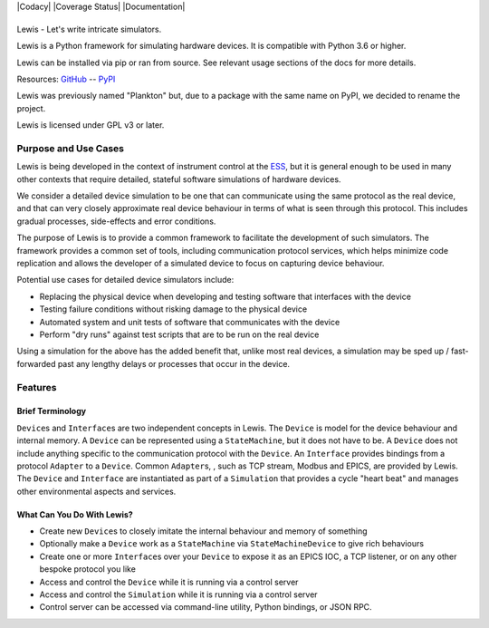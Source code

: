 |Codacy| |Coverage Status| |Documentation|

|Lewis|
=======

Lewis - Let's write intricate simulators.

Lewis is a Python framework for simulating hardware devices. It is
compatible with Python 3.6 or higher.

Lewis can be installed via pip or ran from source. See relevant usage sections of the docs for more details.

Resources:
`GitHub <https://github.com/ess-dmsc/lewis>`__ --
`PyPI <https://pypi.python.org/pypi/lewis>`__

Lewis was previously named "Plankton" but, due to a
package with the same name on PyPI, we decided to rename the project.

Lewis is licensed under GPL v3 or later.

Purpose and Use Cases
---------------------

Lewis is being developed in the context of instrument control at the
`ESS <http://europeanspallationsource.se>`__, but it is general enough
to be used in many other contexts that require detailed, stateful
software simulations of hardware devices.

We consider a detailed device simulation to be one that can communicate
using the same protocol as the real device, and that can very closely
approximate real device behaviour in terms of what is seen through this
protocol. This includes gradual processes, side-effects and error
conditions.

The purpose of Lewis is to provide a common framework to facilitate
the development of such simulators. The framework provides a common set
of tools, including communication protocol services, which helps minimize code
replication and allows the developer of a simulated device to focus on
capturing device behaviour.

Potential use cases for detailed device simulators include:

-  Replacing the physical device when developing and testing software
   that interfaces with the device
-  Testing failure conditions without risking damage to the physical
   device
-  Automated system and unit tests of software that communicates with
   the device
-  Perform "dry runs" against test scripts that are to be run on the
   real device

Using a simulation for the above has the added benefit that, unlike most
real devices, a simulation may be sped up / fast-forwarded past any
lengthy delays or processes that occur in the device.

Features
--------

Brief Terminology
~~~~~~~~~~~~~~~~~

``Device``\ s and ``Interface``\ s are two independent concepts in
Lewis. The ``Device`` is model for the device behaviour and internal
memory. A ``Device`` can be represented using a ``StateMachine``, but it
does not have to be. A ``Device`` does not include anything specific to
the communication protocol with the ``Device``. An ``Interface``
provides bindings from a protocol ``Adapter`` to a ``Device``.
Common ``Adapter``\ s, , such as TCP stream, Modbus and EPICS, are provided
by Lewis. The ``Device`` and ``Interface`` are instantiated as part of a
``Simulation`` that provides a cycle "heart beat" and manages other
environmental aspects and services.

.. image:: https://github.com/ess-dmsc/lewis/raw/master/docs/resources/diagrams/SimulationCycles.png

What Can You Do With Lewis?
~~~~~~~~~~~~~~~~~~~~~~~~~~~

-  Create new ``Device``\ s to closely imitate the internal behaviour
   and memory of something
-  Optionally make a ``Device`` work as a ``StateMachine`` via
   ``StateMachineDevice`` to give rich behaviours
-  Create one or more ``Interface``\ s over your ``Device`` to expose it
   as an EPICS IOC, a TCP listener, or on any other bespoke protocol you
   like
-  Access and control the ``Device`` while it is running via a control server
-  Access and control the ``Simulation`` while it is running via a control server
-  Control server can be accessed via command-line utility, Python bindings, or
   JSON RPC.

.. |Lewis| image:: https://github.com/ess-dmsc/lewis/raw/master/docs/resources/logo/lewis-logo.png
